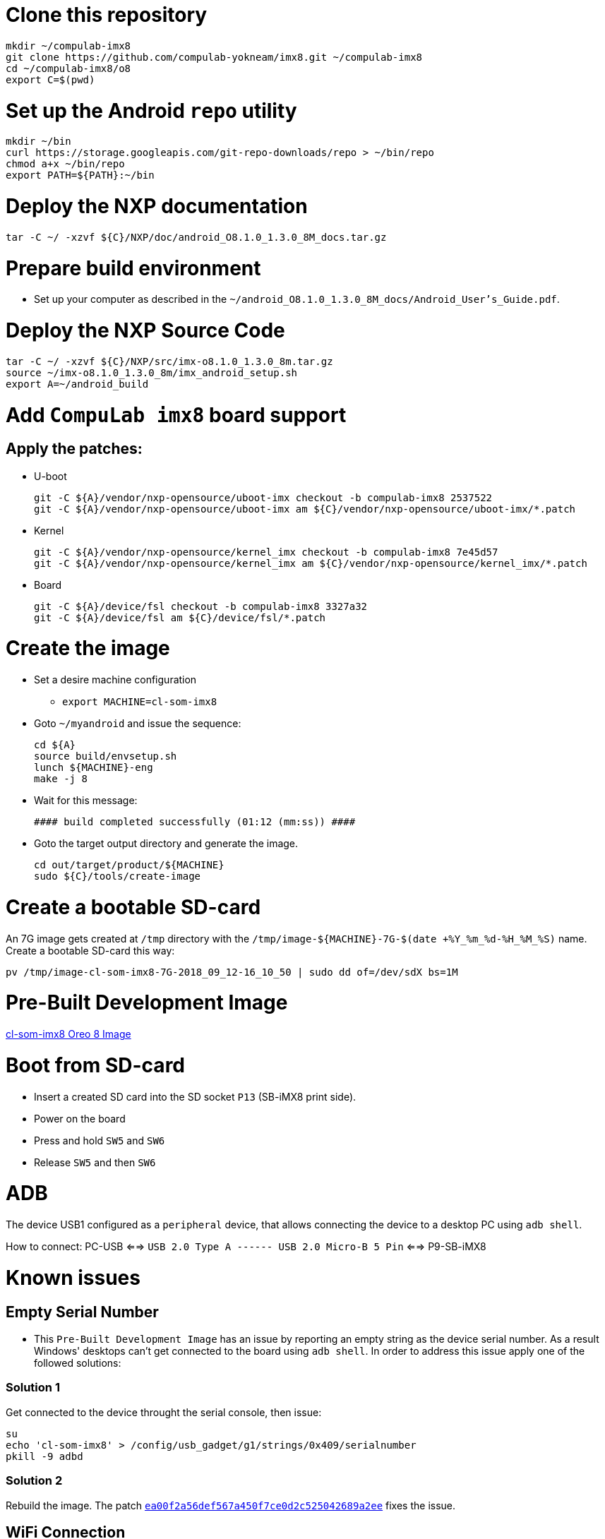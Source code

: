 # Clone this repository

[source,console]
mkdir ~/compulab-imx8
git clone https://github.com/compulab-yokneam/imx8.git ~/compulab-imx8
cd ~/compulab-imx8/o8
export C=$(pwd)

# Set up the Android `repo` utility
[source,console]
mkdir ~/bin
curl https://storage.googleapis.com/git-repo-downloads/repo > ~/bin/repo
chmod a+x ~/bin/repo
export PATH=${PATH}:~/bin

# Deploy the NXP documentation
[source,console]
tar -C ~/ -xzvf ${C}/NXP/doc/android_O8.1.0_1.3.0_8M_docs.tar.gz

# Prepare build environment
* Set up your computer as described in the `~/android_O8.1.0_1.3.0_8M_docs/Android_User's_Guide.pdf`.

# Deploy the NXP Source Code
[source,console]
tar -C ~/ -xzvf ${C}/NXP/src/imx-o8.1.0_1.3.0_8m.tar.gz
source ~/imx-o8.1.0_1.3.0_8m/imx_android_setup.sh
export A=~/android_build

# Add `CompuLab imx8` board support
## Apply the patches:
* U-boot
[source,console]
git -C ${A}/vendor/nxp-opensource/uboot-imx checkout -b compulab-imx8 2537522
git -C ${A}/vendor/nxp-opensource/uboot-imx am ${C}/vendor/nxp-opensource/uboot-imx/*.patch

* Kernel
[source,console]
git -C ${A}/vendor/nxp-opensource/kernel_imx checkout -b compulab-imx8 7e45d57
git -C ${A}/vendor/nxp-opensource/kernel_imx am ${C}/vendor/nxp-opensource/kernel_imx/*.patch

* Board
[source,console]
git -C ${A}/device/fsl checkout -b compulab-imx8 3327a32
git -C ${A}/device/fsl am ${C}/device/fsl/*.patch

# Create the image
* Set a desire machine configuration
** `export MACHINE=cl-som-imx8`

* Goto `~/myandroid` and issue the sequence:
[source,console]
cd ${A}
source build/envsetup.sh
lunch ${MACHINE}-eng
make -j 8

* Wait for this message:
[source,console]
#### build completed successfully (01:12 (mm:ss)) ####

* Goto the target output directory and generate the image.
[source,console]
cd out/target/product/${MACHINE}
sudo ${C}/tools/create-image

# Create a bootable SD-card
An 7G image gets created at `/tmp` directory with the `/tmp/image-${MACHINE}-7G-$(date +%Y_%m_%d-%H_%M_%S)` name. Create a bootable SD-card this way:
[source,console]
pv /tmp/image-cl-som-imx8-7G-2018_09_12-16_10_50 | sudo dd of=/dev/sdX bs=1M

# Pre-Built Development Image
https://drive.google.com/open?id=1vuhfFb9F58t3i71zXvGekWL7rKglRXEa[cl-som-imx8 Oreo 8 Image]

# Boot from SD-card
* Insert a created SD card into the SD socket `P13` (SB-iMX8 print side).
* Power on the board
* Press and hold `SW5` and `SW6`
* Release `SW5` and then `SW6`

# ADB
The device USB1 configured as a `peripheral` device, that allows connecting the device to a desktop PC using `adb shell`.

How to connect: PC-USB <==> `USB 2.0 Type A ------ USB 2.0 Micro-B 5 Pin` <==> P9-SB-iMX8

# Known issues
## Empty Serial Number
* This `Pre-Built Development Image` has an issue by reporting an empty string as the device serial number.
As a result Windows' desktops can't get connected to the board using `adb shell`.
In order to address this issue apply one of the followed solutions:

### Solution 1
Get connected to the device throught the serial console, then issue:
[source,console]
su
echo 'cl-som-imx8' > /config/usb_gadget/g1/strings/0x409/serialnumber
pkill -9 adbd

### Solution 2
Rebuild the image. The patch https://github.com/compulab-yokneam/imx8/commit/ea00f2a56def567a450f7ce0d2c525042689a2ee[`ea00f2a56def567a450f7ce0d2c525042689a2ee`] fixes the issue.

## WiFi Connection
WiFi scans networks, but can't get connected to.
